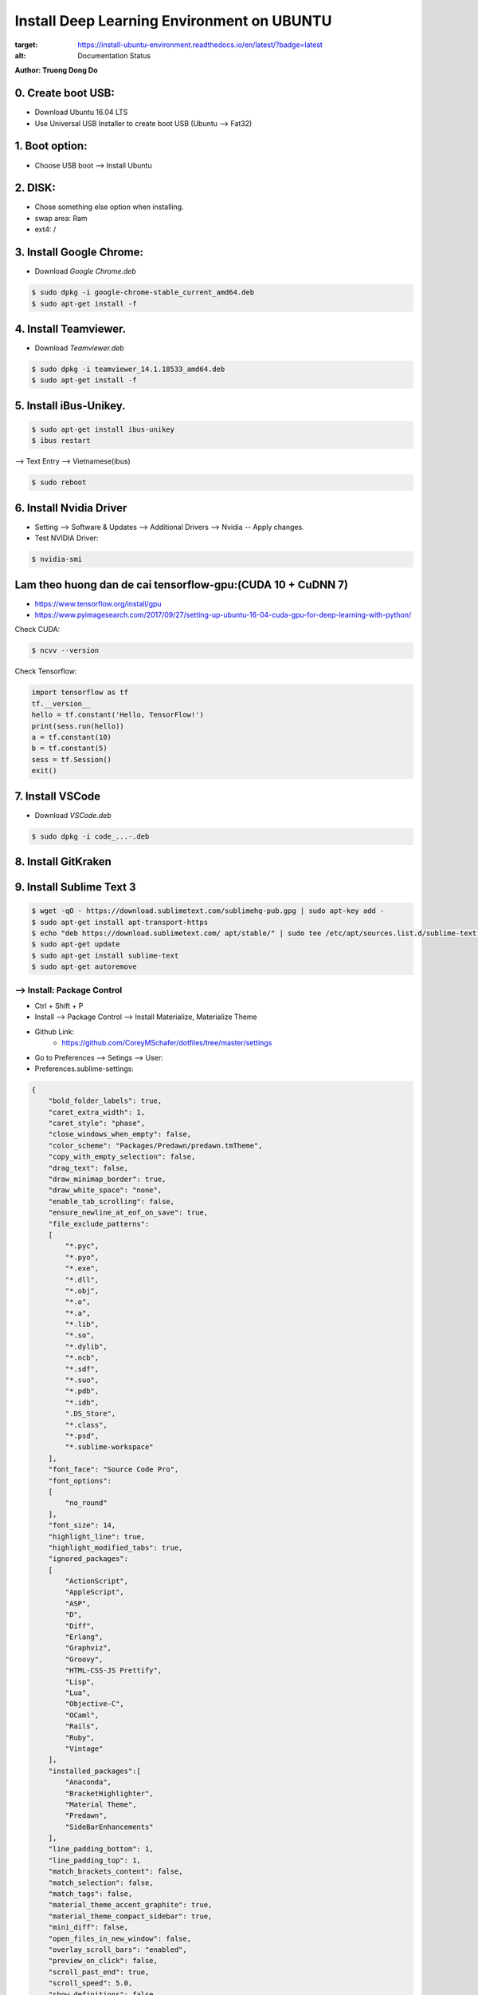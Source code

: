 Install Deep Learning Environment on UBUNTU
~~~~~~~~~~~~~~~~~~~~

.. image:: https://readthedocs.org/projects/install-ubuntu-environment/badge/?version=latest
:target: https://install-ubuntu-environment.readthedocs.io/en/latest/?badge=latest
:alt: Documentation Status

**Author: Truong Dong Do**

0. Create boot USB:
-----------------------
- Download Ubuntu 16.04 LTS
- Use Universal USB Installer to create boot USB (Ubuntu --> Fat32)

1. Boot option:
---------------
- Choose USB boot --> Install Ubuntu

2. DISK:
--------
- Chose something else option when installing.
- swap area: Ram
- ext4: /

3. Install Google Chrome:
---------------------------
- Download *Google Chrome.deb*

.. code:: bash

    $ sudo dpkg -i google-chrome-stable_current_amd64.deb
    $ sudo apt-get install -f

4. Install Teamviewer.
------------------------
- Download *Teamviewer.deb*

.. code:: bash

    $ sudo dpkg -i teamviewer_14.1.18533_amd64.deb
    $ sudo apt-get install -f
    
5. Install iBus-Unikey.
-----------------------
.. code:: bash

    $ sudo apt-get install ibus-unikey
    $ ibus restart

--> Text Entry --> Vietnamese(ibus)

.. code:: bash

    $ sudo reboot

6. Install Nvidia Driver
------------------------

- Setting --> Software & Updates --> Additional Drivers --> Nvidia -- Apply changes.
- Test NVIDIA Driver:

.. code:: bash

    $ nvidia-smi


Lam theo huong dan de cai tensorflow-gpu:(CUDA 10 + CuDNN 7)
------------------------------------------------------------

- https://www.tensorflow.org/install/gpu
- https://www.pyimagesearch.com/2017/09/27/setting-up-ubuntu-16-04-cuda-gpu-for-deep-learning-with-python/

Check CUDA:

.. code:: bash

    $ ncvv --version

Check Tensorflow:

.. code:: python

    import tensorflow as tf
    tf.__version__
    hello = tf.constant('Hello, TensorFlow!')
    print(sess.run(hello))
    a = tf.constant(10)
    b = tf.constant(5)
    sess = tf.Session()
    exit()


7. Install VSCode
-----------------
- Download *VSCode.deb*

.. code:: bash 

    $ sudo dpkg -i code_...-.deb

8. Install GitKraken
--------------------

9. Install Sublime Text 3
-------------------------

.. code:: bash

    $ wget -qO - https://download.sublimetext.com/sublimehq-pub.gpg | sudo apt-key add -
    $ sudo apt-get install apt-transport-https
    $ echo "deb https://download.sublimetext.com/ apt/stable/" | sudo tee /etc/apt/sources.list.d/sublime-text.list
    $ sudo apt-get update
    $ sudo apt-get install sublime-text
    $ sudo apt-get autoremove

--> Install: Package Control
============================
- Ctrl + Shift + P
- Install --> Package Control --> Install Materialize, Materialize Theme
- Github Link:
    - https://github.com/CoreyMSchafer/dotfiles/tree/master/settings

- Go to Preferences --> Setings --> User:

- Preferences.sublime-settings:

.. code:: json
    
    {
        "bold_folder_labels": true,
        "caret_extra_width": 1,
        "caret_style": "phase",
        "close_windows_when_empty": false,
        "color_scheme": "Packages/Predawn/predawn.tmTheme",
        "copy_with_empty_selection": false,
        "drag_text": false,
        "draw_minimap_border": true,
        "draw_white_space": "none",
        "enable_tab_scrolling": false,
        "ensure_newline_at_eof_on_save": true,
        "file_exclude_patterns":
        [
            "*.pyc",
            "*.pyo",
            "*.exe",
            "*.dll",
            "*.obj",
            "*.o",
            "*.a",
            "*.lib",
            "*.so",
            "*.dylib",
            "*.ncb",
            "*.sdf",
            "*.suo",
            "*.pdb",
            "*.idb",
            ".DS_Store",
            "*.class",
            "*.psd",
            "*.sublime-workspace"
        ],
        "font_face": "Source Code Pro",
        "font_options":
        [
            "no_round"
        ],
        "font_size": 14,
        "highlight_line": true,
        "highlight_modified_tabs": true,
        "ignored_packages":
        [
            "ActionScript",
            "AppleScript",
            "ASP",
            "D",
            "Diff",
            "Erlang",
            "Graphviz",
            "Groovy",
            "HTML-CSS-JS Prettify",
            "Lisp",
            "Lua",
            "Objective-C",
            "OCaml",
            "Rails",
            "Ruby",
            "Vintage"
        ],
        "installed_packages":[
            "Anaconda",
            "BracketHighlighter",
            "Material Theme",
            "Predawn",
            "SideBarEnhancements"
        ],
        "line_padding_bottom": 1,
        "line_padding_top": 1,
        "match_brackets_content": false,
        "match_selection": false,
        "match_tags": false,
        "material_theme_accent_graphite": true,
        "material_theme_compact_sidebar": true,
        "mini_diff": false,
        "open_files_in_new_window": false,
        "overlay_scroll_bars": "enabled",
        "preview_on_click": false,
        "scroll_past_end": true,
        "scroll_speed": 5.0,
        "show_definitions": false,
        "show_encoding": true,
        "show_errors_inline": false,
        "show_full_path": false,
        "sidebar_default": true,
        "swallow_startup_errors": true,
        "theme": "Material-Theme-Darker.sublime-theme",
        "translate_tabs_to_spaces": true,
        "trim_trailing_white_space_on_save": true,
        "use_simple_full_screen": true,
        "word_wrap": false
    }
